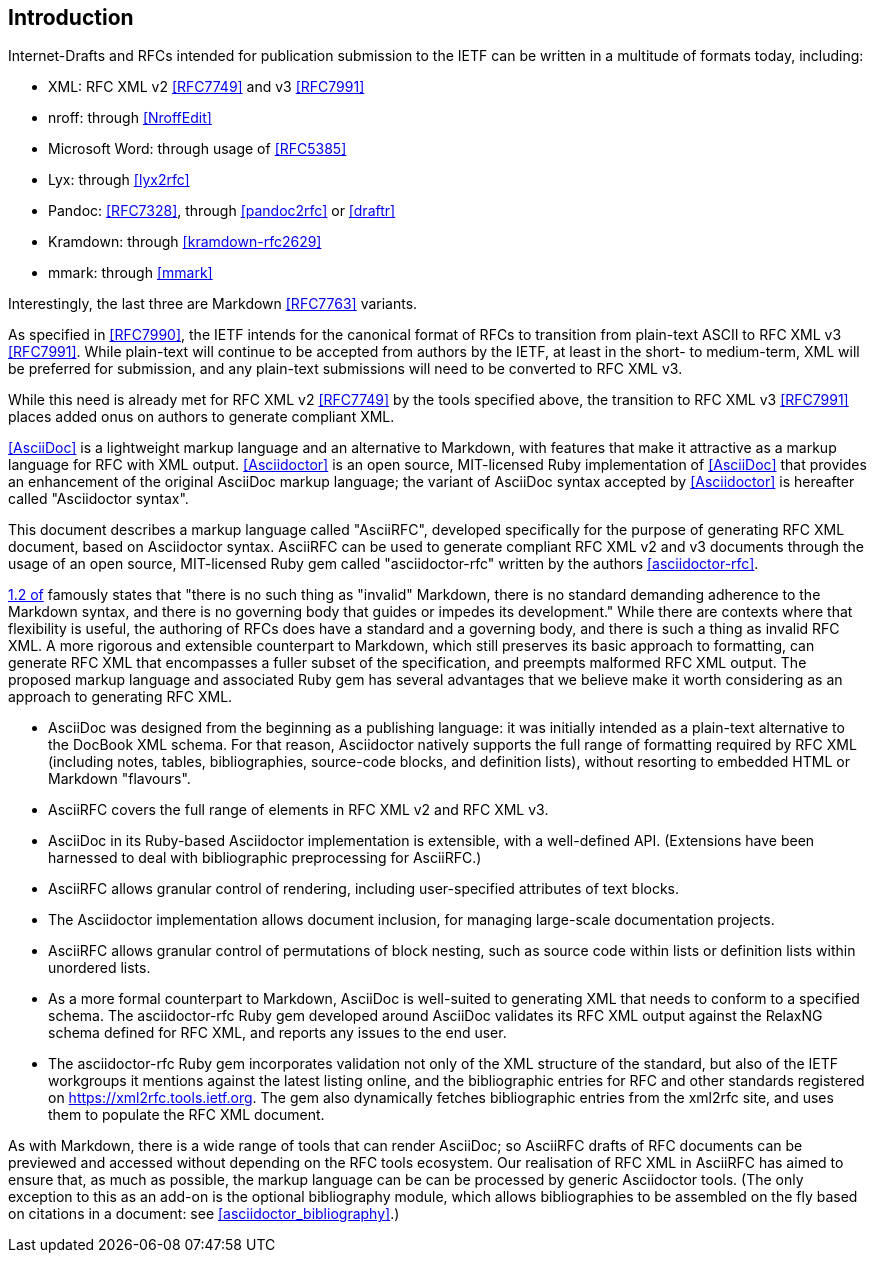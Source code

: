 
== Introduction

Internet-Drafts and RFCs intended for publication submission to the
IETF can be written in a multitude of formats today, including:

* XML: RFC XML v2 <<RFC7749>> and v3 <<RFC7991>>
* nroff: through <<NroffEdit>>
* Microsoft Word: through usage of <<RFC5385>>
* Lyx: through <<lyx2rfc>>
* Pandoc: <<RFC7328>>, through <<pandoc2rfc>> or <<draftr>>
* Kramdown: through <<kramdown-rfc2629>>
* mmark: through <<mmark>>

Interestingly, the last three are Markdown <<RFC7763>> variants.

As specified in <<RFC7990>>, the IETF intends for the canonical format
of RFCs to transition from plain-text ASCII to RFC XML v3 <<RFC7991>>.
While plain-text will continue to be accepted from authors by the
IETF, at least in the short- to medium-term, XML will be preferred for
submission, and any plain-text submissions will need to be converted
to RFC XML v3.

While this need is already met for RFC XML v2 <<RFC7749>> by the tools
specified above, the transition to RFC XML v3 <<RFC7991>> places added
onus on authors to generate compliant XML.

<<AsciiDoc>> is a lightweight markup language and an alternative to
Markdown, with features that make it attractive as a markup language
for RFC with XML output. <<Asciidoctor>> is an open source,
MIT-licensed Ruby implementation of <<AsciiDoc>> that provides an
enhancement of the original AsciiDoc markup language; the variant of AsciiDoc
syntax accepted by <<Asciidoctor>> is hereafter called "Asciidoctor
syntax".

This document describes a markup language called "AsciiRFC", developed
specifically for the purpose of generating RFC XML document, based on
Asciidoctor syntax.  AsciiRFC can be used to generate compliant RFC
XML v2 and v3 documents through the usage of an open source, MIT-licensed
Ruby gem called "asciidoctor-rfc" written by the authors
<<asciidoctor-rfc>>.

<<RFC7764,1.2 of>> famously states that "there is no such thing as
"invalid" Markdown, there is no standard demanding adherence to the
Markdown syntax, and there is no governing body that guides or impedes
its development." While there are contexts where that flexibility
is useful, the authoring of RFCs does have a standard and a governing
body, and there is such a thing as invalid RFC XML. A more rigorous
and extensible
counterpart to Markdown, which still preserves its basic approach to
formatting, can generate RFC XML that encompasses a fuller
subset of the specification, and preempts malformed RFC XML output.
The proposed markup language and associated Ruby gem has several
advantages that we believe make it worth considering as an approach
to generating RFC XML.

* AsciiDoc was designed from the beginning as a publishing language:
it was initially intended as a plain-text alternative to the DocBook
XML schema. For that reason, Asciidoctor natively supports the full
range of formatting required by RFC XML (including notes, tables,
bibliographies, source-code blocks, and definition lists), without
resorting to embedded HTML or Markdown "flavours".

* AsciiRFC covers the full range of elements in RFC XML v2 and RFC XML v3.

* AsciiDoc in its Ruby-based Asciidoctor implementation is extensible,
with a well-defined API. (Extensions have been harnessed to deal with
bibliographic preprocessing for AsciiRFC.)

* AsciiRFC allows granular control of rendering, including
user-specified attributes of text blocks.

* The Asciidoctor implementation allows document inclusion, for
managing large-scale documentation projects.

* AsciiRFC allows granular control of permutations of block nesting,
such as source code within lists or definition lists within unordered
lists.

* As a more formal counterpart to Markdown, AsciiDoc is well-suited to
generating XML that needs to conform to a specified schema. The asciidoctor-rfc
Ruby gem developed around AsciiDoc validates its RFC XML output against the RelaxNG
schema defined for RFC XML, and reports any issues to the end user.

* The asciidoctor-rfc Ruby gem incorporates validation not
only of the XML structure of the standard, but also of the IETF workgroups
it mentions against the latest listing online,
and the bibliographic entries for RFC and other standards registered
on https://xml2rfc.tools.ietf.org. The gem also dynamically
fetches bibliographic entries from the xml2rfc site, and uses them
to populate the RFC XML document.

As with Markdown, there is a wide range of tools that can render
AsciiDoc; so AsciiRFC drafts of RFC documents can be previewed and
accessed without depending on the RFC tools ecosystem. Our realisation
of RFC XML in AsciiRFC has aimed to ensure that, as much as possible,
the markup language can be can be processed by generic Asciidoctor
tools.
(The only exception to this as an add-on is the optional bibliography
module, which allows bibliographies to be assembled on the fly based
on citations in a document: see <<asciidoctor_bibliography>>.)

